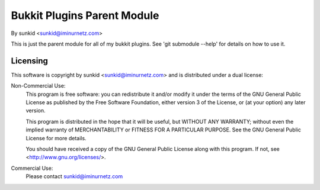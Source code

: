 ============================
Bukkit Plugins Parent Module
============================
By sunkid <sunkid@iminurnetz.com>

This is just the parent module for all of my bukkit plugins. See
'git submodule --help' for details on how to use it.

Licensing
_________

This software is copyright by sunkid <sunkid@iminurnetz.com> and is
distributed under a dual license:

Non-Commercial Use:
    This program is free software: you can redistribute it and/or modify
    it under the terms of the GNU General Public License as published by
    the Free Software Foundation, either version 3 of the License, or
    (at your option) any later version.

    This program is distributed in the hope that it will be useful,
    but WITHOUT ANY WARRANTY; without even the implied warranty of
    MERCHANTABILITY or FITNESS FOR A PARTICULAR PURPOSE.  See the
    GNU General Public License for more details.

    You should have received a copy of the GNU General Public License
    along with this program.  If not, see <http://www.gnu.org/licenses/>.
 
Commercial Use:
    Please contact sunkid@iminurnetz.com

